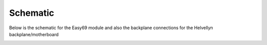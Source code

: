 .. _schematic

Schematic
============

Below is the schematic for the Easy69 module and also the backplane connections for the Helvellyn backplane/motherboard

.. image:: _static/easy69.png